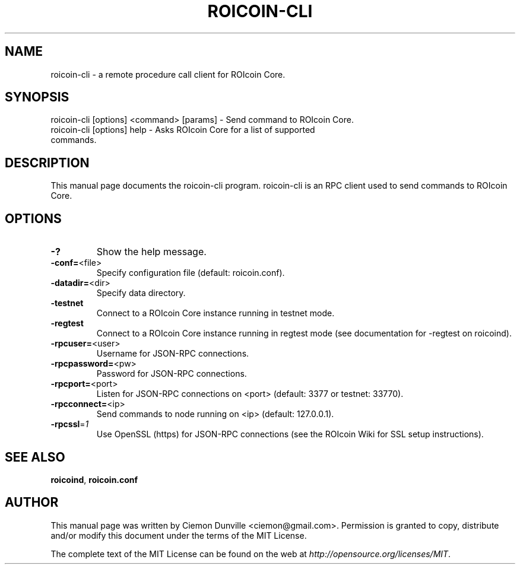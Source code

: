 .TH ROICOIN-CLI "1" "February 2015" "roicoin-cli 0.10" 
.SH NAME
roicoin-cli \- a remote procedure call client for ROIcoin Core. 
.SH SYNOPSIS
roicoin-cli [options] <command> [params] \- Send command to ROIcoin Core. 
.TP
roicoin-cli [options] help \- Asks ROIcoin Core for a list of supported commands.
.SH DESCRIPTION
This manual page documents the roicoin-cli program. roicoin-cli is an RPC client used to send commands to ROIcoin Core.

.SH OPTIONS
.TP
\fB\-?\fR
Show the help message.
.TP
\fB\-conf=\fR<file>
Specify configuration file (default: roicoin.conf).
.TP
\fB\-datadir=\fR<dir>
Specify data directory.
.TP
\fB\-testnet\fR
Connect to a ROIcoin Core instance running in testnet mode.
.TP
\fB\-regtest\fR
Connect to a ROIcoin Core instance running in regtest mode (see documentation for -regtest on roicoind).
.TP
\fB\-rpcuser=\fR<user>
Username for JSON\-RPC connections.
.TP
\fB\-rpcpassword=\fR<pw>
Password for JSON\-RPC connections.
.TP
\fB\-rpcport=\fR<port>
Listen for JSON\-RPC connections on <port> (default: 3377 or testnet: 33770).
.TP
\fB\-rpcconnect=\fR<ip>
Send commands to node running on <ip> (default: 127.0.0.1).
.TP
\fB\-rpcssl\fR=\fI1\fR
Use OpenSSL (https) for JSON\-RPC connections (see the ROIcoin Wiki for SSL setup instructions).

.SH "SEE ALSO"
\fBroicoind\fP, \fBroicoin.conf\fP
.SH AUTHOR
This manual page was written by Ciemon Dunville <ciemon@gmail.com>. Permission is granted to copy, distribute and/or modify this document under the terms of the MIT License.

The complete text of the MIT License can be found on the web at \fIhttp://opensource.org/licenses/MIT\fP.
